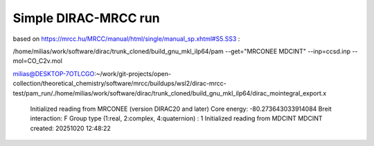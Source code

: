 =====================
Simple DIRAC-MRCC run
=====================

based on https://mrcc.hu/MRCC/manual/html/single/manual_sp.xhtml#S5.SS3 :

/home/milias/work/software/dirac/trunk_cloned/build_gnu_mkl_ilp64/pam --get="MRCONEE MDCINT" --inp=ccsd.inp --mol=CO_C2v.mol

milias@DESKTOP-7OTLCGO:~/work/git-projects/open-collection/theoretical_chemistry/software/mrcc/buildups/wsl2/dirac-mrcc-test/pam_run/./home/milias/work/software/dirac/trunk_cloned/build_gnu_mkl_ilp64/dirac_mointegral_export.x

  Initialized reading from MRCONEE (version DIRAC20 and later)
  Core energy:   -80.273643033914084
  Breit interaction:  F
  Group type (1:real, 2:complex, 4:quaternion) :                    1
  Initialized reading from MDCINT
  MDCINT created:  20251020   12:48:22
